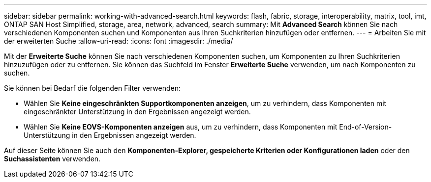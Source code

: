 ---
sidebar: sidebar 
permalink: working-with-advanced-search.html 
keywords: flash, fabric, storage, interoperability, matrix, tool, imt, ONTAP SAN Host Simplified, storage, area, network, advanced, search 
summary: Mit *Advanced Search* können Sie nach verschiedenen Komponenten suchen und Komponenten aus Ihren Suchkriterien hinzufügen oder entfernen. 
---
= Arbeiten Sie mit der erweiterten Suche
:allow-uri-read: 
:icons: font
:imagesdir: ./media/


[role="lead"]
Mit der *Erweiterte Suche* können Sie nach verschiedenen Komponenten suchen, um Komponenten zu Ihren Suchkriterien hinzuzufügen oder zu entfernen. Sie können das Suchfeld im Fenster *Erweiterte Suche* verwenden, um nach Komponenten zu suchen.

Sie können bei Bedarf die folgenden Filter verwenden:

* Wählen Sie *Keine eingeschränkten Supportkomponenten anzeigen*, um zu verhindern, dass Komponenten mit eingeschränkter Unterstützung in den Ergebnissen angezeigt werden.
* Wählen Sie *Keine EOVS-Komponenten anzeigen* aus, um zu verhindern, dass Komponenten mit End-of-Version-Unterstützung in den Ergebnissen angezeigt werden.


Auf dieser Seite können Sie auch den *Komponenten-Explorer, gespeicherte Kriterien oder Konfigurationen laden* oder den *Suchassistenten* verwenden.
